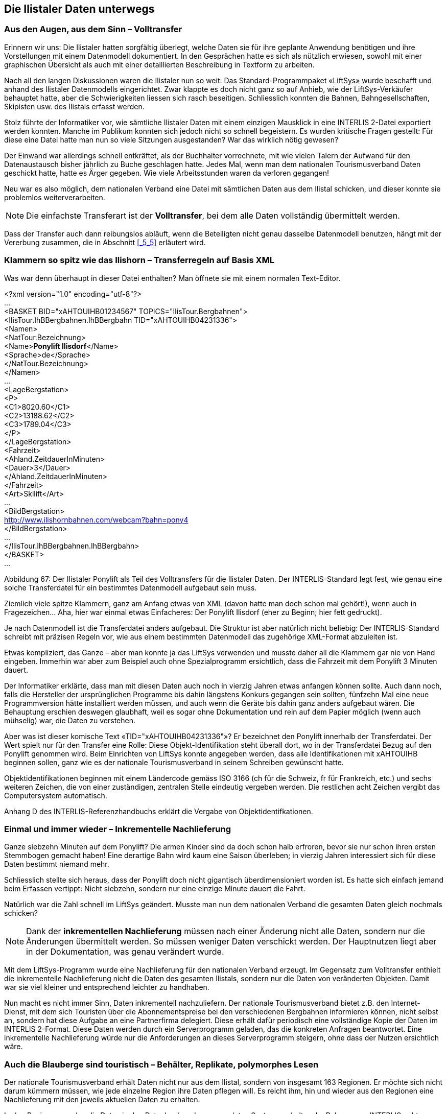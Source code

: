 [#_8]
== Die Ilistaler Daten unterwegs

[#_8_1]
=== Aus den Augen, aus dem Sinn – Volltransfer

Erinnern wir uns: Die Ilistaler hatten sorgfältig überlegt, welche Daten sie für ihre geplante Anwendung benötigen und ihre Vorstellungen mit einem Datenmodell dokumentiert. In den Gesprächen hatte es sich als nützlich erwiesen, sowohl mit einer graphischen Übersicht als auch mit einer detaillierten Beschreibung in Textform zu arbeiten.

Nach all den langen Diskussionen waren die Ilistaler nun so weit: Das Standard-Programm­paket «LiftSys» wurde beschafft und anhand des Ilistaler Datenmodells eingerichtet. Zwar klappte es doch nicht ganz so auf Anhieb, wie der LiftSys-Verkäufer behauptet hatte, aber die Schwierigkeiten liessen sich rasch beseitigen. Schliesslich konnten die Bahnen, Bahn­gesellschaften, Skipisten usw. des Ilistals erfasst werden.

Stolz führte der Informatiker vor, wie sämtliche Ilistaler Daten mit einem einzigen Mausklick in eine INTERLIS 2-Datei exportiert werden konnten. Manche im Publikum konnten sich jedoch nicht so schnell begeistern. Es wurden kritische Fragen gestellt: Für diese eine Datei hatte man nun so viele Sitzungen ausgestanden? War das wirklich nötig gewesen?

Der Einwand war allerdings schnell entkräftet, als der Buchhalter vorrechnete, mit wie vielen Talern der Aufwand für den Datenaustausch bisher jährlich zu Buche geschlagen hatte. Je­des Mal, wenn man dem nationalen Tourismusverband Daten geschickt hatte, hatte es Ärger gegeben. Wie viele Arbeitsstunden waren da verloren gegangen!

Neu war es also möglich, dem nationalen Verband eine Datei mit sämtlichen Daten aus dem Ilistal schicken, und dieser konnte sie problemlos weiterverarbeiten.

[NOTE]
Die einfachste Transferart ist der *Volltransfer*, bei dem alle Daten vollständig übermittelt werden.

Dass der Transfer auch dann reibungslos abläuft, wenn die Beteiligten nicht genau dasselbe Daten­modell benutzen, hängt mit der Vererbung zusammen, die in Abschnitt <<_5_5>> erläutert wird.

[#_8_2]
=== Klammern so spitz wie das Ilishorn – Transferregeln auf Basis XML

Was war denn überhaupt in dieser Datei enthalten? Man öffnete sie mit einem normalen Text-Editor.

++<++?xml version="1.0" encoding="utf-8"?++>++ +
... +
++<++BASKET BID="xAHTOUIHB01234567" TOPICS="IlisTour.Bergbahnen"++>++ +
++<++IlisTour.IhBBergbahnen.IhBBergbahn TID="xAHTOUIHB04231336"++>++ +
++<++Namen++>++ +
++<++NatTour.Bezeichnung++>++ +
++<++Name++>++**Ponylift Ilisdorf**++<++/Name++>++ +
++<++Sprache++>++de++<++/Sprache++>++ +
++<++/NatTour.Bezeichnung++>++ +
++<++/Namen++>++ +
... +
++<++LageBergstation++>++ +
++<++P++>++ +
++<++C1++>++8020.60++<++/C1++>++ +
++<++C2++>++13188.62++<++/C2++>++ +
++<++C3++>++1789.04++<++/C3++>++ +
++<++/P++>++ +
++<++/LageBergstation++>++ +
++<++Fahrzeit++>++ +
++<++Ahland.ZeitdauerInMinuten++>++ +
++<++Dauer++>++3++<++/Dauer++>++ +
++<++/Ahland.ZeitdauerInMinuten++>++ +
++<++/Fahrzeit++>++ +
++<++Art++>++Skilift++<++/Art++>++ +
... +
++<++BildBergstation++>++ +
http://www.ilishornbahnen.com/webcam?bahn=pony4 +
++<++/BildBergstation++>++ +
... +
++<++/IlisTour.IhBBergbahnen.IhBBergbahn++>++ +
++<++/BASKET++>++ +
...

Abbildung 67: Der Ilistaler Ponylift als Teil des Volltransfers für die Ilistaler Daten. Der INTERLIS-Standard legt fest, wie genau eine solche Transferdatei für ein bestimmtes Datenmodell aufgebaut sein muss.

Ziemlich viele spitze Klammern, ganz am Anfang etwas von XML (davon hatte man doch schon mal gehört!), wenn auch in Fragezeichen... Aha, hier war einmal etwas Einfacheres: Der Ponylift Ilisdorf (eher zu Beginn; hier fett gedruckt).

Je nach Datenmodell ist die Transferdatei anders aufgebaut. Die Struktur ist aber natürlich nicht beliebig: Der INTERLIS-Standard schreibt mit präzisen Regeln vor, wie aus einem bestimmten Datenmodell das zugehörige XML-Format abzuleiten ist.

Etwas kompliziert, das Ganze – aber man konnte ja das LiftSys verwenden und musste daher all die Klammern gar nie von Hand eingeben. Immerhin war aber zum Beispiel auch ohne Spezialprogramm ersichtlich, dass die Fahrzeit mit dem Ponylift 3 Minuten dauert.

Der Informatiker erklärte, dass man mit diesen Daten auch noch in vierzig Jahren etwas anfangen können sollte. Auch dann noch, falls die Hersteller der ursprünglichen Programme bis dahin längstens Konkurs gegangen sein sollten, fünfzehn Mal eine neue Programmversion hätte installiert werden müssen, und auch wenn die Geräte bis dahin ganz anders aufgebaut wären. Die Behauptung erschien deswegen glaubhaft, weil es sogar ohne Dokumentation und rein auf dem Papier möglich (wenn auch mühselig) war, die Daten zu verstehen.

Aber was ist dieser komische Text «TID="xAHTOUIHB04231336"»? Er bezeichnet den Ponylift innerhalb der Transferdatei. Der Wert spielt nur für den Transfer eine Rolle: Diese Objekt-Identifikation steht überall dort, wo in der Transferdatei Bezug auf den Ponylift genommen wird. Beim Einrichten von LiftSys konnte angegeben werden, dass alle Identifikationen mit xAHTOUIHB beginnen sollen, ganz wie es der nationale Tourismusverband in seinem Schreiben gewünscht hatte.

Objektidentifikationen beginnen mit einem Ländercode gemäss ISO 3166 (ch für die Schweiz, fr für Frankreich, etc.) und sechs weiteren Zeichen, die von einer zuständigen, zentralen Stelle eindeutig vergeben werden. Die restlichen acht Zeichen vergibt das Computersystem automatisch.

Anhang D des INTERLIS-Referenzhandbuchs erklärt die Vergabe von Objektidentifkationen.

[#_8_3]
=== Einmal und immer wieder – Inkrementelle Nachlieferung

Ganze siebzehn Minuten auf dem Ponylift? Die armen Kinder sind da doch schon halb erfroren, bevor sie nur schon ihren ersten Stemmbogen gemacht haben! Eine derartige Bahn wird kaum eine Saison überleben; in vierzig Jahren interessiert sich für diese Daten bestimmt niemand mehr.

Schliesslich stellte sich heraus, dass der Ponylift doch nicht gigantisch überdimensioniert worden ist. Es hatte sich einfach jemand beim Erfassen vertippt: Nicht siebzehn, sondern nur eine einzige Minute dauert die Fahrt.

Natürlich war die Zahl schnell im LiftSys geändert. Musste man nun dem nationalen Verband die gesamten Daten gleich nochmals schicken?

[NOTE]
Dank der *inkrementellen Nachlieferung* müssen nach einer Änderung nicht alle Daten, sondern nur die Änderungen übermittelt werden. So müssen weniger Daten verschickt werden. Der Hauptnutzen liegt aber in der Dokumentation, was genau verändert wurde.

Mit dem LiftSys-Programm wurde eine Nachlieferung für den nationalen Verband erzeugt. Im Gegensatz zum Volltransfer enthielt die inkrementelle Nachlieferung nicht die Daten des ge­samten Ilistals, sondern nur die Daten von veränderten Objekten. Damit war sie viel kleiner und entsprechend leichter zu handhaben.

Nun macht es nicht immer Sinn, Daten inkrementell nachzuliefern. Der nationale Tourismus­verband bietet z.B. den Internet-Dienst, mit dem sich Touristen über die Abonnementspreise bei den verschiedenen Bergbahnen informieren können, nicht selbst an, sondern hat diese Aufgabe an eine Partnerfirma delegiert. Diese erhält dafür periodisch eine vollständige Kopie der Daten im INTERLIS 2-Format. Diese Daten werden durch ein Serverprogramm geladen, das die konkreten Anfragen beantwortet. Eine inkrementelle Nachlieferung würde nur die Anforderungen an dieses Serverprogramm steigern, ohne dass der Nutzen ersichtlich wäre.

[#_8_4]
=== Auch die Blauberge sind touristisch – Behälter, Replikate, polymorphes Lesen

Der nationale Tourismusverband erhält Daten nicht nur aus dem Ilistal, sondern von insgesamt 163 Regionen. Er möchte sich nicht darum kümmern müssen, wie jede einzelne Region ihre Daten pflegen will. Es reicht ihm, hin und wieder aus den Regionen eine Nach­lieferung mit den jeweils aktuellen Daten zu erhalten.

In den Regionen werden die Daten in den Datenbanken der verwendeten Systeme gehalten. Im Rahmen von INTERLIS geht man dabei von der Vorstellung aus, dass die Daten jedes Themas des Datenmodells in einem (oder auch mehreren) Datenbehältern gespeichert sind. So liegen die Bergbahndaten der Ilishornbahnen in einem Behälter, diejenigen der Blauberg­bahnen in einem anderen Behälter. Werden die Daten nun von den Ilishornbahnen oder den Blaubergbahnen an den Nationalen Tourismusverband geschickt, ist der jeweilige Behälter auch in der Transferdatei ersichtlich. Das Computersystem des Nationalen Verbandes (Nat­TourSys) liest die Daten ein und bringt die Datenbank NatTourDB auf den aktuellen Stand. Dabei kann festgehalten werden, woher die Objekte kommen.

.Der nationale Tourismusverband erhält von den Ilishorn-, den Blauberg- und vielen anderen Bahnen hin und wieder eine Nachlieferung der jeweiligen Tourismusdaten.
image::img/image78.png[]


Damit sind nun die Daten zum Ilistaler Ponylift gleich doppelt vorhanden: Einmal bei den Ilishornbahnen, ein zweites Mal beim nationalen Tourismusverband. Das heisst jetzt natürlich nicht, dass die Kinder im Ilistal auf einer neuen Piste snöben könnten. Es wurden ja nur Daten kopiert, keine neuen Lifte gebaut!

Auch elektronisch sind die Verhältnisse klar; die beiden Datenobjekte tragen nämlich die gleiche Objektidentifikation. Hieraus ist ersichtlich, dass es sich um Replikate handelt, die für ein und denselben real existierenden Ponylift stehen.

Mit Replikat verwandte Begriffe sind: Stellvertreter, Duplikate, Proxyobjekte.

Es ist wichtig, dass die Objekt-Identifikation (wie «xAHTOUIHB04231336» im Beispiel oben) wirklich eindeutig ist. Sonst könnten ja zufälligerweise die Ilishorn- und die Blaubergbahnen für zwei verschiedene Objekte dieselbe Identifikation verwenden. Für den nationalen Tourismusverband wäre dann bei einer inkrementellen Nachlieferung nicht klar, ob sich ein Objekt aus dem Ilistal oder eines aus den Blaubergen verändert hat.

Eine Verwaltungsstelle von Ahland («AH») hatte dem nationalen Tourismusverband die Kennzeichnung «AHTOU» zugewiesen. Darum legte der nationale Tourismusverband für jede Bergbahngesellschaft den ersten Teil fest, den sie bei ihren Identifikationen anwenden muss (z.B. «AHTOUIHB» für die Ilishornbahnen und «AHTOUBBB» für die Blauberg­bahnen). Für den restlichen Teil der Identifikation ist dann die Bergbahngesellschaft bzw. das von ihr eingesetzte Programm verantwortlich.

Bei einem Volltransfer haben die Objektidentifikationen nicht die gleiche Bedeutung wie bei einer inkrementellen Nachlieferung: Sie müssen nicht erhalten werden, sondern dienen nur dazu, Beziehungen zwischen den verschiedenen Objekten (z.B. zwischen Tarifbereichen und Billettarten) wiederherzustellen. 

[#_8_5]
=== Der Ponylift im «Val de la marmotte jaune» – Fremdsprachen beim Datentransfer

Gleich hinter dem Schwarzen Zahn liegt das «Val de la marmotte jaune». Sieht man einmal davon ab, dass hier französisch gesprochen wird, und dass die lokalen Murmeltiere ein ganz besonders intensiv gefärbtes Fell besitzen, lässt es sich kaum vom Ilistal unterscheiden.

Insbesondere erfreut auch hier ein Ponylift die Kinderherzen. Wie erfährt nun aber der nationale Tourismusverband, wie lange die Fahrt damit dauert? Schliesslich schlagen sich die im Datenmodell benutzten Bezeichnungen auch im Aufbau der Transferdateien nieder. Auf diese Weise kommt es in den Ilistaler Daten zu Zeilen wie ++<++Dauer++>++3++<++/Dauer++>++. Über­setzt man das Datenmodell in eine andere Sprache, ändert sich damit auch das entspre­chende Transferformat.

Wie geht also der nationale Tourismusverband zum Beispiel damit um, dass die Transfer­datei aus dem einen Tal die Zeile ++<++Dauer++>++3++<++/Dauer++>++ enthält, jene aus dem Nachbartal aber ++<++LapsTemps++>++3++<++/LapsTemps++>++?

Der Verband muss nun nicht für jede Landessprache eine separate Software einkaufen. IN­TERLIS sorgt dafür, dass trotz der Mehrsprachigkeit ein reibungsloser Transfer gewährleistet ist. Die einzige Bedingung ist, dass sich das Datenmodell beim Übersetzen nicht in seiner Struktur verändert hat. Wie in Abschnitt <<_6_18>> angesprochen wurde, steht ein Werkzeug (der so genannte INTERLIS-Compiler) zur Verfügung, mit dem ein übersetztes Datenmodell daraufhin überprüft werden kann, ob es strukturell gleich wie das Original ist.

